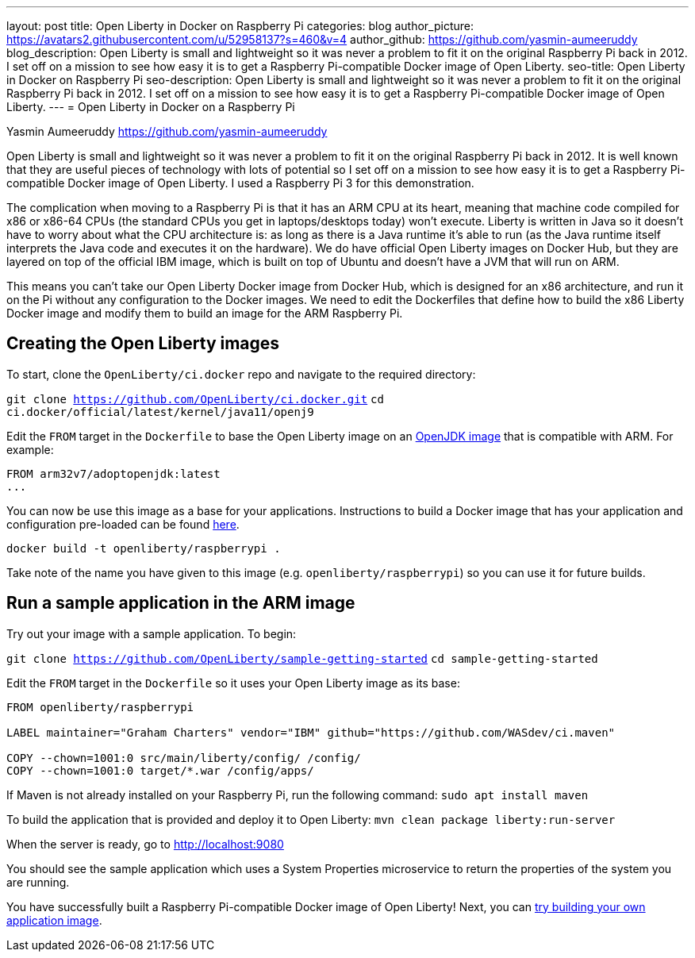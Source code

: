 ---
layout: post
title: Open Liberty in Docker on Raspberry Pi
categories: blog
author_picture: https://avatars2.githubusercontent.com/u/52958137?s=460&v=4
author_github: https://github.com/yasmin-aumeeruddy
blog_description: Open Liberty is small and lightweight so it was never a problem to fit it on the original Raspberry Pi back in 2012. I set off on a mission to see how easy it is to get a Raspberry Pi-compatible Docker image of Open Liberty.
seo-title: Open Liberty in Docker on Raspberry Pi
seo-description: Open Liberty is small and lightweight so it was never a problem to fit it on the original Raspberry Pi back in 2012. I set off on a mission to see how easy it is to get a Raspberry Pi-compatible Docker image of Open Liberty.
---
= Open Liberty in Docker on a Raspberry Pi

Yasmin Aumeeruddy <https://github.com/yasmin-aumeeruddy>

Open Liberty is small and lightweight so it was never a problem to fit it on the original Raspberry Pi back in 2012. It is well known that they are useful pieces of technology with lots of potential so I set off on a mission to see how easy it is to get a Raspberry Pi-compatible Docker image of Open Liberty. I used a Raspberry Pi 3 for this demonstration. 

The complication when moving to a Raspberry Pi is that it has an ARM CPU at its heart, meaning that machine code compiled for x86 or x86-64 CPUs (the standard CPUs you get in laptops/desktops today) won’t execute. Liberty is written in Java so it doesn’t have to worry about what the CPU architecture is: as long as there is a Java runtime it’s able to run (as the Java runtime itself interprets the Java code and executes it on the hardware). We do have official Open Liberty images on Docker Hub, but they are layered on top of the official IBM image, which is built on top of Ubuntu and doesn’t have a JVM that will run on ARM.

This means you can’t take our Open Liberty Docker image from Docker Hub, which is designed for an x86 architecture, and run it on the Pi without any configuration to the Docker images. We need to edit the Dockerfiles that define how to build the x86 Liberty Docker image and modify them to build an image for the ARM Raspberry Pi.

== Creating the Open Liberty images
To start, clone the `OpenLiberty/ci.docker` repo and navigate to the required directory: 

`git clone https://github.com/OpenLiberty/ci.docker.git`
`cd ci.docker/official/latest/kernel/java11/openj9`

Edit the `FROM` target in the `Dockerfile` to base the Open Liberty image on an link:https://hub.docker.com/r/arm32v7/adoptopenjdk/[OpenJDK image] that is compatible with ARM. For example: 

[source]
----
FROM arm32v7/adoptopenjdk:latest
...
----

You can now be use this image as a base for your applications. Instructions to build a Docker image that has your application and configuration pre-loaded can be found link:https://github.com/OpenLiberty/ci.docker#building-an-application-image[here]. 

`docker build -t openliberty/raspberrypi .`

Take note of the name you have given to this image (e.g. `openliberty/raspberrypi`) so you can use it for future builds.

== Run a sample application in the ARM image

Try out your image with a sample application. To begin:

`git clone https://github.com/OpenLiberty/sample-getting-started`
`cd sample-getting-started`

Edit the `FROM` target in the `Dockerfile` so it uses your Open Liberty image as its base: 

[source]
----
FROM openliberty/raspberrypi

LABEL maintainer="Graham Charters" vendor="IBM" github="https://github.com/WASdev/ci.maven"

COPY --chown=1001:0 src/main/liberty/config/ /config/
COPY --chown=1001:0 target/*.war /config/apps/
----

If Maven is not already installed on your Raspberry Pi, run the following command: 
`sudo apt install maven`

To build the application that is provided and deploy it to Open Liberty: 
`mvn clean package liberty:run-server`

When the server is ready, go to http://localhost:9080

You should see the sample application which uses a System Properties microservice to return the properties of the system you are running.

You have successfully built a Raspberry Pi-compatible Docker image of Open Liberty! Next, you can link:https://github.com/OpenLiberty/ci.docker[try building your own application image].
